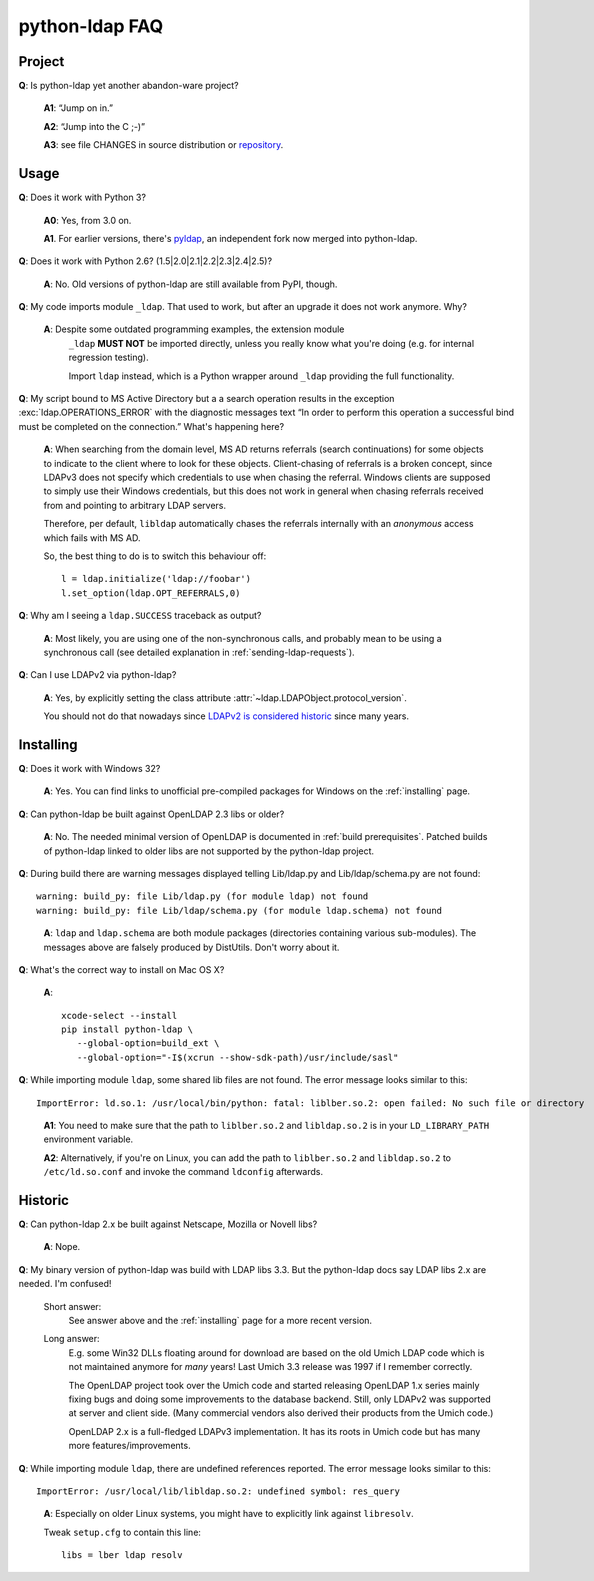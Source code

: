 python-ldap FAQ
===============

Project
-------

**Q**: Is python-ldap yet another abandon-ware project?

  **A1**: “Jump on in.”

  **A2**: “Jump into the C ;-)”

  **A3**: see file CHANGES in source distribution
  or `repository`_.

.. _repository: https://github.com/python-ldap/python-ldap/blob/master/CHANGES


Usage
-----

**Q**: Does it work with Python 3?

  **A0**: Yes, from 3.0 on.

  **A1**. For earlier versions, there's `pyldap`_, an independent fork
  now merged into python-ldap.

.. _pyldap: https://pypi.python.org/pypi/pyldap


**Q**: Does it work with Python 2.6? (1.5|2.0|2.1|2.2|2.3|2.4|2.5)?

  **A**: No. Old versions of python-ldap are still available from PyPI, though.


**Q**: My code imports module ``_ldap``.
That used to work, but after an upgrade it does not work anymore. Why?

   **A**: Despite some outdated programming examples, the extension module
    ``_ldap`` **MUST NOT** be imported directly, unless you really know what
    you're doing (e.g. for internal regression testing).

    Import ``ldap`` instead, which is a Python wrapper around ``_ldap``
    providing the full functionality.

**Q**: My script bound to MS Active Directory but a a search operation results
in the exception :exc:`ldap.OPERATIONS_ERROR` with the diagnostic messages text
“In order to perform this operation a successful bind must be
completed on the connection.”
What's happening here?

    **A**: When searching from the domain level, MS AD returns referrals (search continuations)
    for some objects to indicate to the client where to look for these objects.
    Client-chasing of referrals is a broken concept, since LDAPv3 does not specify
    which credentials to use when chasing the referral. Windows clients are supposed
    to simply use their Windows credentials, but this does not work in general when
    chasing referrals received from and pointing to arbitrary LDAP servers.

    Therefore, per default, ``libldap`` automatically chases the referrals
    internally with an *anonymous* access which fails with MS AD.

    So, the best thing to do is to switch this behaviour off::

      l = ldap.initialize('ldap://foobar')
      l.set_option(ldap.OPT_REFERRALS,0)

**Q**: Why am I seeing a ``ldap.SUCCESS`` traceback as output?

    **A**: Most likely, you are using one of the non-synchronous calls, and probably
    mean to be using a synchronous call
    (see detailed explanation in :ref:`sending-ldap-requests`).

**Q**: Can I use LDAPv2 via python-ldap?

    **A**: Yes, by explicitly setting the class attribute
    :attr:`~ldap.LDAPObject.protocol_version`.

    You should not do that nowadays since
    `LDAPv2 is considered historic <https://tools.ietf.org/html/rfc3494>`_
    since many years.



Installing
----------

**Q**: Does it work with Windows 32?

    **A**: Yes. You can find links to unofficial pre-compiled packages
    for Windows on the :ref:`installing` page.


**Q**: Can python-ldap be built against OpenLDAP 2.3 libs or older?

    **A**: No.
    The needed minimal version of OpenLDAP is documented in :ref:`build prerequisites`.
    Patched builds of python-ldap linked to older libs are not supported by the
    python-ldap project.


**Q**: During build there are warning messages displayed
telling Lib/ldap.py and Lib/ldap/schema.py are not found::

      warning: build_py: file Lib/ldap.py (for module ldap) not found
      warning: build_py: file Lib/ldap/schema.py (for module ldap.schema) not found

..

    **A**: ``ldap`` and ``ldap.schema`` are both module packages
    (directories containing various sub-modules).
    The messages above are falsely produced by DistUtils.
    Don't worry about it.

.. _install-macosx:

**Q**: What's the correct way to install on Mac OS X?

  **A**::

      xcode-select --install
      pip install python-ldap \
         --global-option=build_ext \
         --global-option="-I$(xcrun --show-sdk-path)/usr/include/sasl"


**Q**: While importing module ``ldap``, some shared lib files are not found.
The error message looks similar to this::

      ImportError: ld.so.1: /usr/local/bin/python: fatal: liblber.so.2: open failed: No such file or directory

..

    **A1**: You need to make sure that the path to ``liblber.so.2`` and
    ``libldap.so.2`` is in your ``LD_LIBRARY_PATH`` environment variable.

    **A2**: Alternatively, if you're on Linux, you can add the path to
    ``liblber.so.2`` and ``libldap.so.2`` to ``/etc/ld.so.conf``
    and invoke the command ``ldconfig`` afterwards.



Historic
--------

**Q**: Can python-ldap 2.x be built against Netscape, Mozilla or Novell libs?

  **A**: Nope.


**Q**: My binary version of python-ldap was build with LDAP libs 3.3.
But the python-ldap docs say LDAP libs 2.x are needed. I'm confused!

  Short answer:
      See answer above and the :ref:`installing` page for
      a more recent version.

  Long answer:
      E.g. some Win32 DLLs floating around for download are based on
      the old Umich LDAP code which is not maintained anymore for
      *many* years! Last Umich 3.3 release was 1997 if I remember correctly.

      The OpenLDAP project took over the Umich code and started releasing
      OpenLDAP 1.x series mainly fixing bugs and doing some improvements
      to the database backend. Still, only LDAPv2 was supported at server
      and client side. (Many commercial vendors also derived their products
      from the Umich code.)

      OpenLDAP 2.x is a full-fledged LDAPv3 implementation. It has
      its roots in Umich code but has many more features/improvements.


**Q**: While importing module ``ldap``, there are undefined references reported.
The error message looks similar to this::

    ImportError: /usr/local/lib/libldap.so.2: undefined symbol: res_query

..

    **A**: Especially on older Linux systems, you might have to explicitly link
    against ``libresolv``.

    Tweak ``setup.cfg`` to contain this line::

        libs = lber ldap resolv
